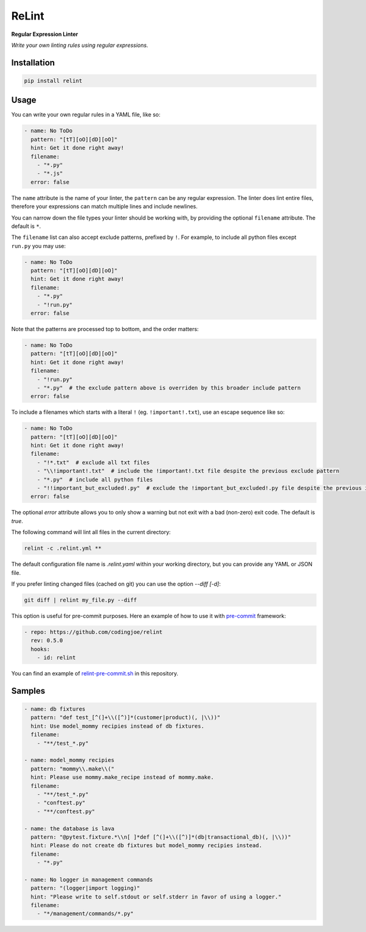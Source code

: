 ReLint
======

**Regular Expression Linter**

*Write your own linting rules using regular expressions.*

Installation
------------

.. code-block:: bash

    pip install relint

Usage
-----

You can write your own regular rules in a YAML file, like so:

.. code-block:: YAML

    - name: No ToDo
      pattern: "[tT][oO][dD][oO]"
      hint: Get it done right away!
      filename:
        - "*.py"
        - "*.js"
      error: false

The ``name`` attribute is the name of your linter, the ``pattern`` can be
any regular expression. The linter does lint entire files, therefore your
expressions can match multiple lines and include newlines.

You can narrow down the file types your linter should be working with, by
providing the optional ``filename`` attribute. The default is ``*``.

The ``filename`` list can also accept exclude patterns, prefixed by ``!``.
For example, to include all python files except ``run.py`` you may use:

.. code-block:: YAML

    - name: No ToDo
      pattern: "[tT][oO][dD][oO]"
      hint: Get it done right away!
      filename:
        - "*.py"
        - "!run.py"
      error: false

Note that the patterns are processed top to bottom, and the order matters:

.. code-block:: YAML

    - name: No ToDo
      pattern: "[tT][oO][dD][oO]"
      hint: Get it done right away!
      filename:
        - "!run.py"
        - "*.py"  # the exclude pattern above is overriden by this broader include pattern
      error: false

To include a filenames which starts with a literal ``!`` (eg. ``!important!.txt``),
use an escape sequence like so:

.. code-block:: YAML

    - name: No ToDo
      pattern: "[tT][oO][dD][oO]"
      hint: Get it done right away!
      filename:
        - "!*.txt"  # exclude all txt files
        - "\\!important!.txt"  # include the !important!.txt file despite the previous exclude pattern
        - "*.py"  # include all python files
        - "!!important_but_excluded!.py"  # exclude the !important_but_excluded!.py file despite the previous include pattern
      error: false

The optional `error` attribute allows you to only show a warning but not exit
with a bad (non-zero) exit code. The default is `true`.

The following command will lint all files in the current directory:

.. code-block:: bash

    relint -c .relint.yml **

The default configuration file name is `.relint.yaml` within your working
directory, but you can provide any YAML or JSON file.

If you prefer linting changed files (cached on git) you can use the option
`--diff [-d]`:

.. code-block:: bash

    git diff | relint my_file.py --diff

This option is useful for pre-commit purposes. Here an example of how to use it
with `pre-commit`_ framework:

.. code-block:: YAML

    - repo: https://github.com/codingjoe/relint
      rev: 0.5.0
      hooks:
        - id: relint

You can find an example of `relint-pre-commit.sh`_ in this repository.

Samples
-------

.. code-block:: yaml

    - name: db fixtures
      pattern: "def test_[^(]+\\([^)]*(customer|product)(, |\\))"
      hint: Use model_mommy recipies instead of db fixtures.
      filename:
        - "**/test_*.py"

    - name: model_mommy recipies
      pattern: "mommy\\.make\\("
      hint: Please use mommy.make_recipe instead of mommy.make.
      filename:
        - "**/test_*.py"
        - "conftest.py"
        - "**/conftest.py"

    - name: the database is lava
      pattern: "@pytest.fixture.*\\n[ ]*def [^(]+\\([^)]*(db|transactional_db)(, |\\))"
      hint: Please do not create db fixtures but model_mommy recipies instead.
      filename:
        - "*.py"

    - name: No logger in management commands
      pattern: "(logger|import logging)"
      hint: "Please write to self.stdout or self.stderr in favor of using a logger."
      filename:
        - "*/management/commands/*.py"

.. _`pre-commit`: https://pre-commit.com/
.. _`relint-pre-commit.sh`: relint-pre-commit.sh
